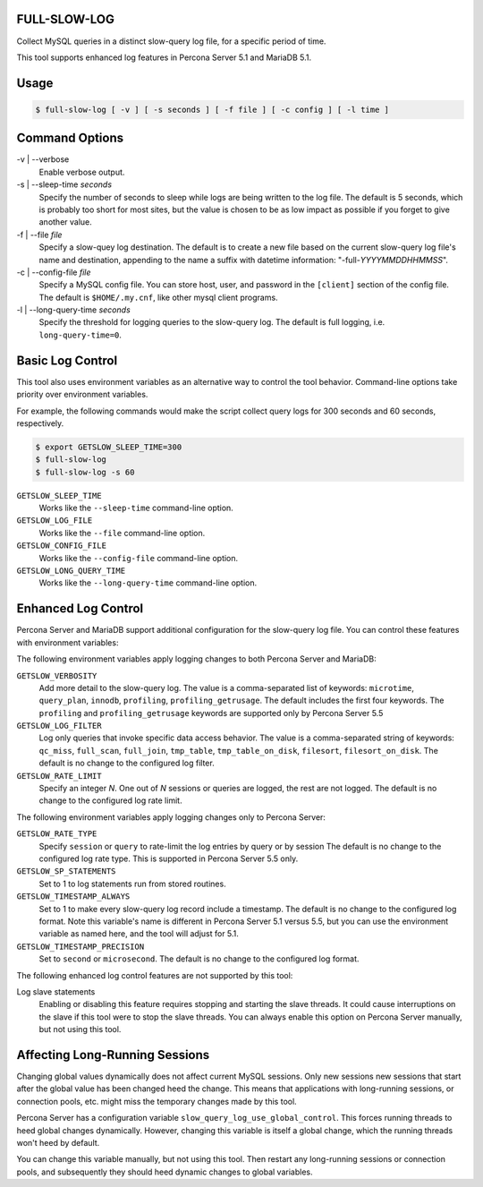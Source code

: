 FULL-SLOW-LOG
============================================================

Collect MySQL queries in a distinct slow-query log file, for a specific period of time.

This tool supports enhanced log features in Percona Server 5.1 and MariaDB 5.1.

Usage
========================================

.. code-block:: sh

   $ full-slow-log [ -v ] [ -s seconds ] [ -f file ] [ -c config ] [ -l time ]

Command Options
========================================

-v | --verbose
   Enable verbose output.

-s | --sleep-time *seconds*
   Specify the number of seconds to sleep while logs are being written to the log file.
   The default is 5 seconds, which is probably too short for most sites, but the value is chosen to be as low impact as possible if you forget to give another value.

-f | --file *file*
   Specify a slow-quey log destination.
   The default is to create a new file based on the current slow-query log file's name and destination, appending to the name a suffix with datetime information: "-full-*YYYYMMDDHHMMSS*".

-c | --config-file *file*
   Specify a MySQL config file.
   You can store host, user, and password in the ``[client]`` section of the config file.
   The default is ``$HOME/.my.cnf``, like other mysql client programs.

-l | --long-query-time *seconds*
   Specify the threshold for logging queries to the slow-query log.
   The default is full logging, i.e. ``long-query-time=0``.

Basic Log Control
========================================

This tool also uses environment variables as an alternative way to control the tool behavior.
Command-line options take priority over environment variables.

For example, the following commands would make the script collect query logs for 300 seconds and 60 seconds, respectively.

.. code-block:: sh

   $ export GETSLOW_SLEEP_TIME=300
   $ full-slow-log
   $ full-slow-log -s 60

``GETSLOW_SLEEP_TIME``
   Works like the ``--sleep-time`` command-line option.

``GETSLOW_LOG_FILE``
   Works like the ``--file`` command-line option.

``GETSLOW_CONFIG_FILE``
   Works like the ``--config-file`` command-line option.

``GETSLOW_LONG_QUERY_TIME``
   Works like the ``--long-query-time`` command-line option.

Enhanced Log Control
========================================

Percona Server and MariaDB support additional configuration for the slow-query log file.
You can control these features with environment variables:

The following environment variables apply logging changes to both Percona Server and MariaDB:

``GETSLOW_VERBOSITY``
   Add more detail to the slow-query log.
   The value is a comma-separated list of keywords: ``microtime``, ``query_plan``, ``innodb``, ``profiling``, ``profiling_getrusage``.  
   The default includes the first four keywords. 
   The ``profiling`` and ``profiling_getrusage`` keywords are supported only by Percona Server 5.5

``GETSLOW_LOG_FILTER``
   Log only queries that invoke specific data access behavior.
   The value is a comma-separated string of keywords: ``qc_miss``, ``full_scan``, ``full_join``, ``tmp_table``, ``tmp_table_on_disk``, ``filesort``, ``filesort_on_disk``.
   The default is no change to the configured log filter.

``GETSLOW_RATE_LIMIT``
   Specify an integer *N*.  One out of *N* sessions or queries are logged, the rest are not logged.
   The default is no change to the configured log rate limit.

The following environment variables apply logging changes only to Percona Server:

``GETSLOW_RATE_TYPE``
   Specify ``session`` or ``query`` to rate-limit the log entries by query or by session
   The default is no change to the configured log rate type.
   This is supported in Percona Server 5.5 only.

``GETSLOW_SP_STATEMENTS``
   Set to 1 to log statements run from stored routines.

``GETSLOW_TIMESTAMP_ALWAYS``
   Set to 1 to make every slow-query log record include a timestamp.
   The default is no change to the configured log format.
   Note this variable's name  is different in Percona Server 5.1 versus 5.5, but you can use the environment variable as named here, and the tool will adjust for 5.1.

``GETSLOW_TIMESTAMP_PRECISION``
   Set to ``second`` or ``microsecond``.
   The default is no change to the configured log format.

The following enhanced log control features are not supported by this tool:

Log slave statements
   Enabling or disabling this feature requires stopping and starting the slave threads.
   It could cause interruptions on the slave if this tool were to stop the slave threads.
   You can always enable this option on Percona Server manually, but not using this tool.

Affecting Long-Running Sessions
========================================

Changing global values dynamically does not affect current MySQL sessions.
Only new sessions new sessions that start after the global value has been changed heed the change.
This means that applications with long-running sessions, or connection pools, etc. might miss the temporary changes made by this tool.

Percona Server has a configuration variable ``slow_query_log_use_global_control``.
This forces running threads to heed global changes dynamically.
However, changing this variable is itself a global change, which the running threads won't heed by default.

You can change this variable manually, but not using this tool.
Then restart any long-running sessions or connection pools, and subsequently they should heed dynamic changes to global variables.

